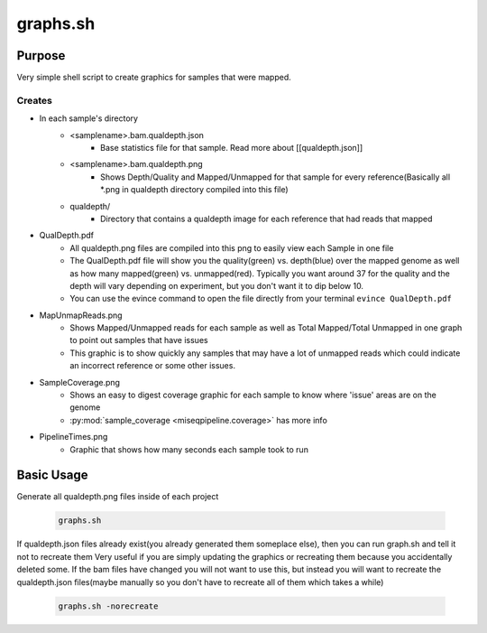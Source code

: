 =========
graphs.sh
=========

Purpose
=======

Very simple shell script to create graphics for samples that were mapped.

Creates
-------

* In each sample's directory
    * <samplename>.bam.qualdepth.json
        * Base statistics file for that sample. Read more about [[qualdepth.json]]
    * <samplename>.bam.qualdepth.png
        * Shows Depth/Quality and Mapped/Unmapped for that sample for every reference(Basically all \*.png in qualdepth directory compiled into this file)
    * qualdepth/
        * Directory that contains a qualdepth image for each reference that had reads that mapped
* QualDepth.pdf
    * All qualdepth.png files are compiled into this png to easily view each Sample in one file
    * The QualDepth.pdf file will show you the quality(green) vs. depth(blue) over the mapped genome as well as how many mapped(green) vs. unmapped(red). Typically you want around 37 for the quality and the depth will vary depending on experiment, but you don't want it to dip below 10.
    * You can use the evince command to open the file directly from your terminal ``evince QualDepth.pdf``
* MapUnmapReads.png
    * Shows Mapped/Unmapped reads for each sample as well as Total Mapped/Total Unmapped in one graph to point out samples that have issues
    * This graphic is to show quickly any samples that may have a lot of unmapped reads which could indicate an incorrect reference or some other issues.
* SampleCoverage.png
    * Shows an easy to digest coverage graphic for each sample to know where 'issue' areas are on the genome
    * :py:mod:`sample_coverage <miseqpipeline.coverage>` has more info
* PipelineTimes.png
    * Graphic that shows how many seconds each sample took to run

Basic Usage
===========

Generate all qualdepth.png files inside of each project

    .. code-block:: bash

        graphs.sh

If qualdepth.json files already exist(you already generated them someplace else), then you can run graph.sh and tell it not to recreate them
Very useful if you are simply updating the graphics or recreating them because you accidentally deleted some. If the bam files have changed you will not
want to use this, but instead you will want to recreate the qualdepth.json files(maybe manually so you don't have to recreate all of them which takes a while)

    .. code-block:: bash

        graphs.sh -norecreate
